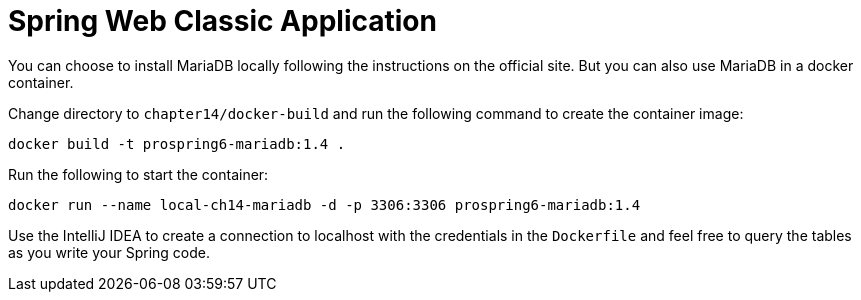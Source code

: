 = Spring Web Classic Application

You can choose to install MariaDB locally following the instructions on the official site. But you can also use MariaDB in a docker container.

Change directory to `chapter14/docker-build` and run the following command to create the container image:

[source]
----
docker build -t prospring6-mariadb:1.4 .
----

Run the following to start the container:

[source]
----
docker run --name local-ch14-mariadb -d -p 3306:3306 prospring6-mariadb:1.4
----

Use the IntelliJ IDEA to create a connection to localhost with the credentials in the `Dockerfile` and feel free to query the tables as you write your Spring code.